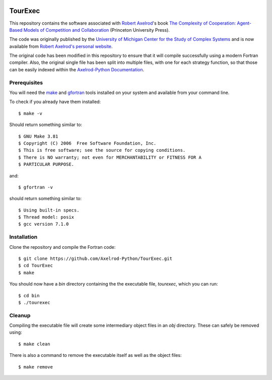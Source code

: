 .. image:: https://zenodo.org/badge/97823268.svg
   :target: https://zenodo.org/badge/latestdoi/97823268

TourExec
========

This repository contains the software associated with
`Robert Axelrod <http://www-personal.umich.edu/%7Eaxe/>`_'s book `The Complexity of
Cooperation: Agent-Based Models of Competition and Collaboration
<http://press.princeton.edu/titles/6144.html>`_ (Princeton University Press).

The code was originally published by the
`University of Michigan Center for the Study of Complex Systems <http://lsa.umich.edu/cscs/>`_
and is now available from
`Robert Axelrod's personal website <http://www-personal.umich.edu/~axe/research/Software/CC/CC2.html>`_.

The original code has been modified in this repository to ensure that it will
compile successfully using a modern Fortran compiler. Also, the original single
file has been split into multiple files, with one for each strategy function,
so that those can be easily indexed within the
`Axelrod-Python Documentation <http://axelrod.readthedocs.io/en/stable/reference/overview_of_strategies.html#axelrod-s-second-tournament>`_.

Prerequisites
-------------

You will need the `make <https://www.gnu.org/software/make/>`_ and
`gfortran <https://gcc.gnu.org/fortran/>`_ tools installed on your system
and available from your command line.

To check if you already have them installed::

	$ make -v

Should return something similar to::

	$ GNU Make 3.81
	$ Copyright (C) 2006  Free Software Foundation, Inc.
	$ This is free software; see the source for copying conditions.
	$ There is NO warranty; not even for MERCHANTABILITY or FITNESS FOR A
	$ PARTICULAR PURPOSE.

and::

	$ gfortran -v

should return something similar to::

	$ Using built-in specs.
	$ Thread model: posix
	$ gcc version 7.1.0

Installation
------------

Clone the repository and compile the Fortran code::

	$ git clone https://github.com/Axelrod-Python/TourExec.git
	$ cd TourExec
	$ make

You should now have a `bin` directory containing the the executable file,
`tourexec`, which you can run::

	$ cd bin
	$ ./tourexec

Cleanup
-------

Compiling the executable file will create some intermediary object files in an
`obj` directory. These can safely be removed using::

	$ make clean

There is also a command to remove the executable itself as well as the object
files::

	$ make remove
